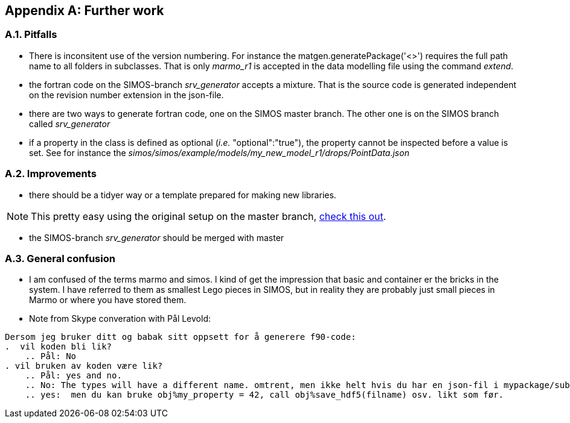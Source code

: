 //---------------------------------------------------------------------------
:icons: font
:sectnums:
//= Introduction
:doc-part:  
//:figure-caption: Figure {doc-part}- 
:figure-caption: Figure  
:xrefstyle: short 
//---------------------------------------------------------------------------
[appendix]
== Further work

=== Pitfalls
* There is inconsitent use of the version numbering. For instance the matgen.generatePackage('<>')  requires the full path name to all folders in subclasses. That is only _marmo_r1_ is accepted in the data modelling file using the command _extend_.
* the fortran code on the SIMOS-branch _srv_generator_ accepts a mixture. That is the source code is generated independent on the revision number extension in the json-file.
* there are two ways to generate fortran code, one on the SIMOS master branch. The other one is on the SIMOS branch called _srv_generator_
* if a property in the class is defined as optional (_i.e._ "optional":"true"), the property cannot be inspected before a value is set. See for instance the _simos/simos/example/models/my_new_model_r1/drops/PointData.json_

=== Improvements

* there should be a tidyer way or a template prepared for making new libraries.

NOTE: This pretty easy using the original setup on the  master branch, <<GeneratingSourceCodeMasterBranch, check this out>>.

* the SIMOS-branch _srv_generator_ should be merged with master

=== General confusion

* I am confused of the terms marmo and simos. I kind of get the impression that basic and container er the bricks in the system. I have referred to them as smallest Lego pieces in SIMOS, but in reality they are probably just small pieces in Marmo or where you have stored them.
* Note from Skype converation with Pål Levold:
----
Dersom jeg bruker ditt og babak sitt oppsett for å generere f90-code: 
.  vil koden bli lik? 
    .. Pål: No
. vil bruken av koden være lik? 
    .. Pål: yes and no. 
    .. No: The types will have a different name. omtrent, men ikke helt hvis du har en json-fil i mypackage/subpackage/mytype.json så vil du få en Fortran-type som heter mypackage_subpackage_mytype med generatoren som ligger på master og en Fortran-type som heter mytype med branchen srv-generator.
    .. yes:  men du kan bruke obj%my_property = 42, call obj%save_hdf5(filname) osv. likt som før.
----